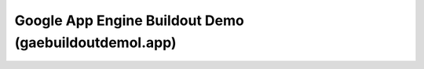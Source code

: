 
======================================================
Google App Engine Buildout Demo (gaebuildoutdemol.app)
======================================================





